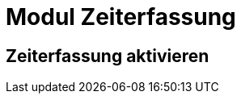= Modul Zeiterfassung
:doctype: article
:icons: font
:imagesdir: ../images/
:web-xmera: https://xmera.de

== Zeiterfassung aktivieren